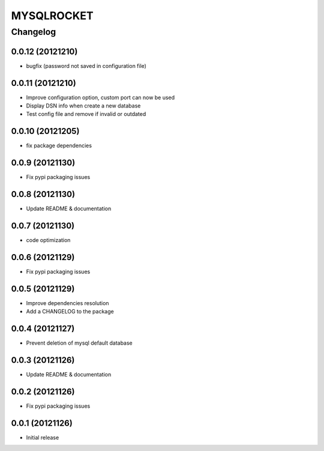 **************
MYSQLROCKET 
**************


Changelog 
#############

0.0.12 (20121210)
*******************

* bugfix (password not saved in configuration file)

0.0.11 (20121210)
*******************

* Improve configuration option, custom port can now be used
* Display DSN info when create a new database
* Test config file and remove if invalid or outdated

0.0.10 (20121205)
*******************

* fix package dependencies

0.0.9 (20121130)
*******************

* Fix pypi packaging issues

0.0.8 (20121130)
*************************

* Update README & documentation

0.0.7 (20121130)
*************************

* code optimization

0.0.6 (20121129)
*************************

* Fix pypi packaging issues

0.0.5 (20121129)
*************************

* Improve dependencies resolution
* Add a CHANGELOG to the package

0.0.4 (20121127)
*************************

* Prevent deletion of mysql default database

0.0.3 (20121126)
*************************

* Update README & documentation

0.0.2 (20121126)
*******************

* Fix pypi packaging issues

0.0.1 (20121126)
*******************

* Initial release